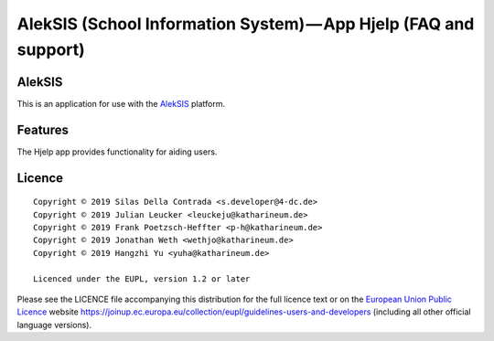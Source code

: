AlekSIS (School Information System) — App Hjelp (FAQ and support)
=================================================================

AlekSIS
-------

This is an application for use with the `AlekSIS`_ platform.

Features
--------

The Hjelp app provides functionality for aiding users.

Licence
-------

::

  Copyright © 2019 Silas Della Contrada <s.developer@4-dc.de>
  Copyright © 2019 Julian Leucker <leuckeju@katharineum.de>
  Copyright © 2019 Frank Poetzsch-Heffter <p-h@katharineum.de>
  Copyright © 2019 Jonathan Weth <wethjo@katharineum.de>
  Copyright © 2019 Hangzhi Yu <yuha@katharineum.de>

  Licenced under the EUPL, version 1.2 or later

Please see the LICENCE file accompanying this distribution for the
full licence text or on the `European Union Public Licence`_ website
https://joinup.ec.europa.eu/collection/eupl/guidelines-users-and-developers
(including all other official language versions).

.. _AlekSIS: https://edugit.org/AlekSIS/AlekSIS
.. _European Union Public Licence: https://eupl.eu/
